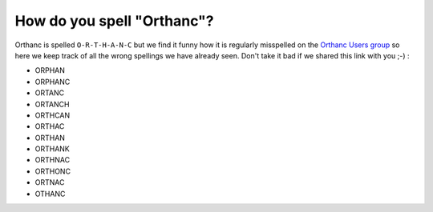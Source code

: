 How do you spell "Orthanc"?
===========================

Orthanc is spelled ``O-R-T-H-A-N-C`` but we find it funny how it is
regularly misspelled on the `Orthanc Users group <https://discourse.orthanc-server.org/>`__
so here we keep track of all the wrong spellings we have already seen.
Don't take it bad if we shared this link with you ;-) :

- ORPHAN
- ORPHANC
- ORTANC
- ORTANCH
- ORTHCAN
- ORTHAC
- ORTHAN
- ORTHANK
- ORTHNAC
- ORTHONC
- ORTNAC
- OTHANC
